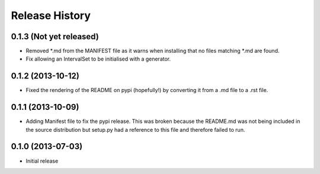 .. :changelog:

Release History
---------------

0.1.3 (Not yet released)
++++++++++++++++++

- Removed *.md from the MANIFEST file as it warns when installing that no files matching *.md are found.
- Fix allowing an IntervalSet to be initialised with a generator.

0.1.2 (2013-10-12)
++++++++++++++++++

- Fixed the rendering of the README on pypi (hopefully!) by converting it from a .md file to a .rst file.

0.1.1 (2013-10-09)
++++++++++++++++++

- Adding Manifest file to fix the pypi release. This was broken because the README.md was not being included in the source distribution but setup.py had a reference to this file and therefore failed to run.

0.1.0 (2013-07-03)
++++++++++++++++++

- Initial release
